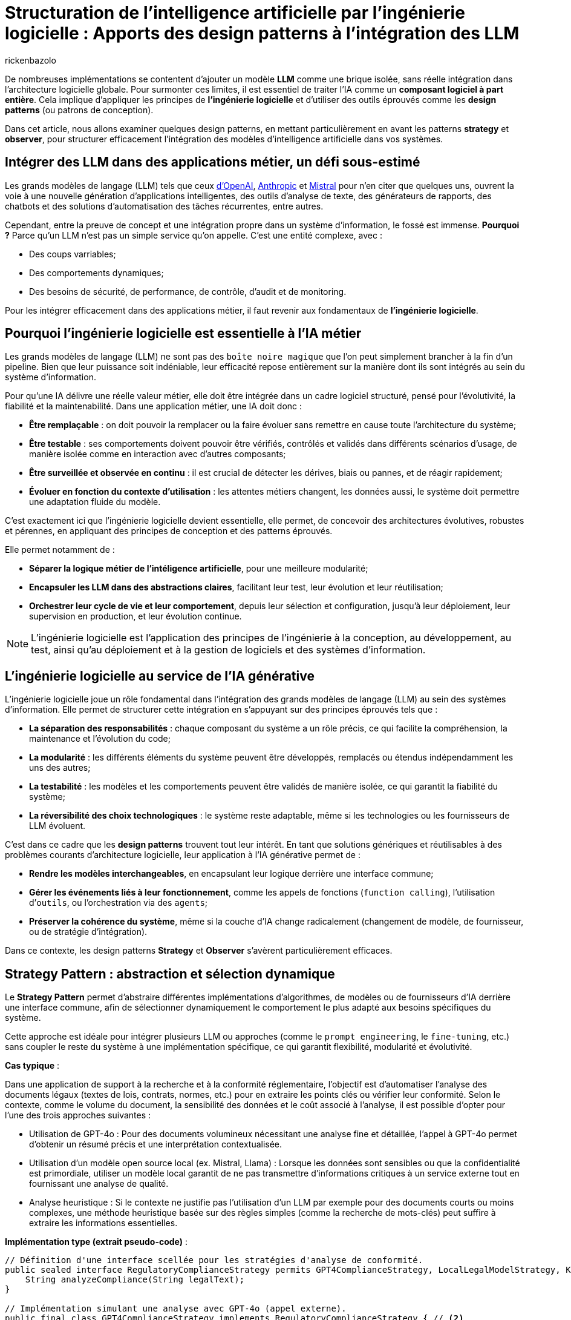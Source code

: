 = Structuration de l’intelligence artificielle par l’ingénierie logicielle : Apports des design patterns à l’intégration des LLM
:page-navtitle: Structuration de l’intelligence artificielle par l’ingénierie logicielle : Apports des design patterns à l’intégration des LLM
:page-excerpt: L’intelligence artificielle est désormais bien plus qu’une tendance, elle s’intègre au cœur des systèmes logiciels. Mais cette intégration ne se fait pas sans poser des défis techniques majeurs. Comment rendre un système capable de s’adapter à des composants évolutifs, parfois imprévisibles, comme les grands modèles de langage (LLM).
:layout: post
:author: rickenbazolo
:page-tags: [Java, LLM, Ingénierie logicielle, Design Patterns, Intelligence Artificielle appliquée, Architecture logicielle, Programmation et bonnes pratiques]
:docinfo: shared-footer
:page-vignette: ingenieurie_logicielle_ia.png
:page-vignette-licence: 'Image générée par l'IA'
:page-liquid:
:showtitle:
:page-categories: software llm

De nombreuses implémentations se contentent d'ajouter un modèle *LLM* comme une brique isolée, sans réelle intégration dans l’architecture logicielle globale. Pour surmonter ces limites, il est essentiel de traiter l'IA comme un *composant logiciel à part entière*. Cela implique d'appliquer les principes de *l'ingénierie logicielle* et d'utiliser des outils éprouvés comme les *design patterns* (ou patrons de conception).

Dans cet article, nous allons examiner quelques design patterns, en mettant particulièrement en avant les patterns *strategy* et *observer*, pour structurer efficacement l'intégration des modèles d'intelligence artificielle dans vos systèmes.

== Intégrer des LLM dans des applications métier, un défi sous-estimé

Les grands modèles de langage (LLM) tels que ceux https://platform.openai.com/docs/models/[d'OpenAI^], https://www.anthropic.com/[Anthropic^] et https://docs.mistral.ai/getting-started/models/models_overview/[Mistral^] pour n'en citer que quelques uns, ouvrent la voie à une nouvelle génération d'applications intelligentes, des outils d'analyse de texte, des générateurs de rapports, des chatbots et des solutions d'automatisation des tâches récurrentes, entre autres.

Cependant, entre la preuve de concept et une intégration propre dans un système d’information, le fossé est immense. *Pourquoi ?* Parce qu’un LLM n’est pas un simple service qu’on appelle. C’est une entité complexe, avec :

* Des coups varriables;
* Des comportements dynamiques;
* Des besoins de sécurité, de performance, de contrôle, d'audit et de monitoring.

Pour les intégrer efficacement dans des applications métier, il faut revenir aux fondamentaux de *l’ingénierie logicielle*.

== Pourquoi l'ingénierie logicielle est essentielle à l’IA métier

Les grands modèles de langage (LLM) ne sont pas des `boîte noire magique` que l'on peut simplement brancher à la fin d'un pipeline. Bien que leur puissance soit indéniable, leur efficacité repose entièrement sur la manière dont ils sont intégrés au sein du système d'information.

Pour qu’une IA délivre une réelle valeur métier, elle doit être intégrée dans un cadre logiciel structuré, pensé pour l’évolutivité, la fiabilité et la maintenabilité. Dans une application métier, une IA doit donc :

* *Être remplaçable* : on doit pouvoir la remplacer ou la faire évoluer sans remettre en cause toute l’architecture du système;
* *Être testable* : ses comportements doivent pouvoir être vérifiés, contrôlés et validés dans différents scénarios d’usage, de manière isolée comme en interaction avec d'autres composants;
* *Être surveillée et observée en continu* : il est crucial de détecter les dérives, biais ou pannes, et de réagir rapidement;
* *Évoluer en fonction du contexte d’utilisation* : les attentes métiers changent, les données aussi, le système doit permettre une adaptation fluide du modèle.

C’est exactement ici que l’ingénierie logicielle devient essentielle, elle permet, de concevoir des architectures évolutives, robustes et pérennes, en appliquant des principes de conception et des patterns éprouvés.

Elle permet notamment de : 

* *Séparer la logique métier de l'intéligence artificielle*, pour une meilleure modularité;
* *Encapsuler les LLM dans des abstractions claires*, facilitant leur test, leur évolution et leur réutilisation;
* *Orchestrer leur cycle de vie et leur comportement*, depuis leur sélection et configuration, jusqu'à leur déploiement, leur supervision en production, et leur évolution continue.

NOTE: L'ingénierie logicielle est l'application des principes de l'ingénierie à la conception, au développement, au test, ainsi qu’au déploiement et à la gestion de logiciels et des systèmes d’information.

== L’ingénierie logicielle au service de l’IA générative

L’ingénierie logicielle joue un rôle fondamental dans l’intégration des grands modèles de langage (LLM) au sein des systèmes d’information. Elle permet de structurer cette intégration en s’appuyant sur des principes éprouvés tels que :

* *La séparation des responsabilités* : chaque composant du système a un rôle précis, ce qui facilite la compréhension, la maintenance et l’évolution du code;
* *La modularité* : les différents éléments du système peuvent être développés, remplacés ou étendus indépendamment les uns des autres;
* *La testabilité* : les modèles et les comportements peuvent être validés de manière isolée, ce qui garantit la fiabilité du système;
* *La réversibilité des choix technologiques* : le système reste adaptable, même si les technologies ou les fournisseurs de LLM évoluent.

C’est dans ce cadre que les *design patterns* trouvent tout leur intérêt. En tant que solutions génériques et réutilisables à des problèmes courants d’architecture logicielle, leur application à l’IA générative permet de :

* *Rendre les modèles interchangeables*, en encapsulant leur logique derrière une interface commune;
* *Gérer les événements liés à leur fonctionnement*, comme les appels de fonctions (`function calling`), l’utilisation d’`outils`, ou l’orchestration via des `agents`;
* *Préserver la cohérence du système*, même si la couche d’IA change radicalement (changement de modèle, de fournisseur, ou de stratégie d’intégration).

Dans ce contexte, les design patterns *Strategy* et *Observer* s’avèrent particulièrement efficaces.

== Strategy Pattern : abstraction et sélection dynamique

Le *Strategy Pattern* permet d’abstraire différentes implémentations d’algorithmes, de modèles ou de fournisseurs d’IA derrière une interface commune, afin de sélectionner dynamiquement le comportement le plus adapté aux besoins spécifiques du système.

Cette approche est idéale pour intégrer plusieurs LLM ou approches (comme le `prompt engineering`, le `fine-tuning`, etc.) sans coupler le reste du système à une implémentation spécifique, ce qui garantit flexibilité, modularité et évolutivité.

*Cas typique* :

Dans une application de support à la recherche et à la conformité réglementaire, l’objectif est d’automatiser l’analyse des documents légaux (textes de lois, contrats, normes, etc.) pour en extraire les points clés ou vérifier leur conformité. Selon le contexte, comme le volume du document, la sensibilité des données et le coût associé à l’analyse, il est possible d’opter pour l’une des trois approches suivantes :

* Utilisation de GPT-4o : Pour des documents volumineux nécessitant une analyse fine et détaillée, l’appel à GPT-4o permet d’obtenir un résumé précis et une interprétation contextualisée.
* Utilisation d'un modèle open source local (ex. Mistral, Llama) : Lorsque les données sont sensibles ou que la confidentialité est primordiale, utiliser un modèle local garantit de ne pas transmettre d’informations critiques à un service externe tout en fournissant une analyse de qualité.
* Analyse heuristique : Si le contexte ne justifie pas l’utilisation d’un LLM par exemple pour des documents courts ou moins complexes, une méthode heuristique basée sur des règles simples (comme la recherche de mots-clés) peut suffire à extraire les informations essentielles.

*Implémentation type (extrait pseudo-code)* :
[source,java]
----
// Définition d'une interface scellée pour les stratégies d'analyse de conformité.
public sealed interface RegulatoryComplianceStrategy permits GPT4ComplianceStrategy, LocalLegalModelStrategy, KeywordHeuristicComplianceStrategy { // <1>
    String analyzeCompliance(String legalText);
}

// Implémentation simulant une analyse avec GPT-4o (appel externe).
public final class GPT4ComplianceStrategy implements RegulatoryComplianceStrategy { // <2>
    @Override
    public String analyzeCompliance(String legalText) {
        // Simulation d'un appel externe à GPT-4o pour analyser le texte.
        return "Analyse GPT-4o: ...";
    }
}

// Implémentation simulant une analyse avec un modèle légal open source local.
public final class LocalLegalModelStrategy implements RegulatoryComplianceStrategy { // <3>
    @Override
    public String analyzeCompliance(String legalText) {
        // Simulation d'une analyse par un modèle local.
        return "Analyse modèle local: ...";
    }
}

// Implémentation utilisant une approche heuristique basée sur des mots-clés.
public final class KeywordHeuristicComplianceStrategy implements RegulatoryComplianceStrategy { // <4>
    @Override
    public String analyzeCompliance(String legalText) {
        // Analyse simple : recherche de mots-clés liés à la conformité.
        if (legalText.contains("RGPD") || legalText.contains("conformité")) {
            return "Analyse heuristique: Critères de conformité détectés.";
        } else {
            return "Analyse heuristique: Aucun indice de conformité détecté.";
        }
    }
}

// Contexte qui utilise la stratégie choisie dynamiquement.
public class ComplianceContext { // <5>
    private RegulatoryComplianceStrategy strategy;
    
    public ComplianceContext(RegulatoryComplianceStrategy strategy) {
        this.strategy = strategy;
    }
    
    // Permet de modifier la stratégie à la volée.
    public void setStrategy(RegulatoryComplianceStrategy strategy) {
        this.strategy = strategy;
    }
    
    // Méthode pour analyser la conformité du texte juridique.
    public String analyze(String legalText) {
        return strategy.analyzeCompliance(legalText);
    }
}

// Classe de démonstration pour simuler l'analyse de conformité dans une application de support juridique.
public class RegulatoryComplianceDemo { // <6>
    public static void main(String[] args) {
        // Exemple de requête juridique : analyse de la conformité par rapport au RGPD.
        var legalQuery = "L'utilisation des données doit être conforme au RGPD et respecter les droits des utilisateurs.";
        
        var context = new ComplianceContext(null);
        
        // Critères simulés : si le texte est sensible (contient "RGPD") ou selon sa longueur.
        var isSensitive = legalQuery.contains("RGPD");
        var length = legalQuery.length();
        
        // Choix de la stratégie en fonction des critères.
        if (isSensitive) {
            // Pour des données sensibles, utiliser le modèle local pour éviter les appels externes.
            context.setStrategy(new LocalLegalModelStrategy());
        } else if (length > 100) {
            // Si le texte est très long, utiliser GPT-4 pour une analyse détaillée.
            context.setStrategy(new GPT4ComplianceStrategy());
        } else {
            // Sinon, se contenter d'une analyse heuristique.
            context.setStrategy(new KeywordHeuristicComplianceStrategy());
        }
        
        // Affichage du résultat de l'analyse.
        System.out.println(context.analyze(legalQuery));
        
        // Simulation d'un autre cas d'usage avec un texte différent.
        var anotherQuery = "Vérifier si l'utilisation de ces données respecte les normes internationales sans référence au RGPD.";
        // Ici, on choisit directement l'analyse heuristique.
        context.setStrategy(new KeywordHeuristicComplianceStrategy());
        System.out.println(context.analyze(anotherQuery));
    }
}
----

`(1)` *Interface scellée* : La déclaration sealed interface garantit que seules les classes autorisées (ici, les trois stratégies) peuvent l'implémenter, renforçant ainsi le contrôle sur les implémentations.

`(2)`, `(3)`, `(4)` *Stratégies concrètes* : Chaque classe implémente la méthode analyzeCompliance avec une logique spécifique (appel externe, modèle local ou heuristique).

`(5)` *Contexte* : La classe `ComplianceContext` permet de définir et de changer dynamiquement la stratégie utilisée, en fonction des critères (sensibilité des données, longueur du texte, etc.).

`(6)` *Simulation* : La classe `RegulatoryComplianceDemo` simule le choix de la stratégie pour analyser une requête réglementaire et affiche le résultat.

Cet exemple montre comment le Strategy Pattern permet de découpler le choix de l’algorithme d’analyse des règles métiers, ce qui facilite l’extension ou le remplacement des stratégies d’IA sans impacter le reste de l’application.

NOTE: Les informations fournies pour le cas type sont uniquement à titre d'exemple.

== Observer Pattern, orchestrer le cycle de vie des composants IA

L'*Observer Pattern* permet d'orchestrer le cycle de vie des composants IA en découpant la logique métier des notifications d'événements. Grâce à un mécanisme d’abonnement, les différents modules (logs, alertes, audits, feedback utilisateur, etc.) sont automatiquement informés de chaque changement d’état du système (appel, réponse, erreur), assurant ainsi une gestion flexible et découplée.

Cette approche favorise une architecture modulaire, évolutive et aisément maintenable, essentielle pour piloter efficacement les interactions et le suivi des opérations d’un modèle d’IA.

*Cas typique* : 

Dans un chatbot de support client évolué intégrant un système Agentic RAG, l’objectif est d’automatiser la réponse aux demandes des clients tout en orchestrant intelligemment le cycle de vie du traitement. 
Dès qu’un utilisateur pose une question, le chatbot interroge une base de connaissances (récupération), génère une réponse contextuelle (génération) et notifie automatiquement les composants concernés (logs, analytics, alertes, feedback utilisateur) de chaque étape. 

L'Observer Pattern permet ainsi de décorréler la logique métier du processus de notifications et de faciliter l’intégration de nouvelles fonctionnalités d’observation.

*Implémentation type (extrait pseudo-code)* :
[source,java]
----
// Définition d'une interface scellée pour les événements du cycle de vie du chatbot.
public sealed interface ChatbotEvent permits QueryReceived, InfoRetrieved, ResponseGenerated, ErrorOccurred { // <1>

} 

// Événement indiquant la réception d'une requête utilisateur.
public record QueryReceived(String query) implements ChatbotEvent { // <2>
}

// Événement indiquant la récupération d'informations pertinentes.
public record InfoRetrieved(String info) implements ChatbotEvent { // <3>
}

// Événement indiquant la génération d'une réponse.
public record ResponseGenerated(String response) implements ChatbotEvent { // <4>
}

// Événement indiquant qu'une erreur est survenue.
public record ErrorOccurred(Exception exception) implements ChatbotEvent { // <5>
}

// Interface des observateurs qui réagissent aux événements du chatbot.
public interface ChatbotObserver { // <6>
    void update(ChatbotEvent event);
}

// Classe gérant le cycle de vie du chatbot et notifiant les observateurs.
public class ChatbotAgent { // <7>
    private final List<ChatbotObserver> observers = new ArrayList<>();

    public void addObserver(ChatbotObserver observer) {
        observers.add(observer);
    }

    public void removeObserver(ChatbotObserver observer) {
        observers.remove(observer);
    }

    private void notifyObservers(ChatbotEvent event) {
        for (ChatbotObserver observer : observers) {
            observer.update(event);
        }
    }

    // Traitement d'une requête utilisateur avec récupération d'infos et génération de réponse.
    public void processQuery(String query) {
        // Notifier la réception de la requête.
        notifyObservers(new QueryReceived(query));

        try {
            // Étape de récupération (RAG) : interroger la base de connaissances.
            var retrievedInfo = retrieveInfo(query);
            notifyObservers(new InfoRetrieved(retrievedInfo));

            // Étape de génération : créer une réponse à partir des informations récupérées.
            var response = generateResponse(retrievedInfo);
            notifyObservers(new ResponseGenerated(response));
        } catch (Exception ex) {
            // En cas d'erreur, notifier les observateurs.
            notifyObservers(new ErrorOccurred(ex));
        }
    }

    // Simulation d'une récupération d'informations (ex. interrogation d'une base de connaissances).
    private String retrieveInfo(String query) throws InterruptedException {
        // Simulation d'un délai de traitement.
        return "Informations pertinentes pour : " + query;
    }

    // Simulation de la génération d'une réponse par un agentic RAG.
    private String generateResponse(String info) throws InterruptedException {
        // Simulation d'un délai de traitement.
        return "Réponse générée à partir de : " + info;
    }
}

// Observateur chargé de la journalisation.
public class LoggerObserver implements ChatbotObserver { // <8>
    @Override
    public void update(ChatbotEvent event) {
        if (event instanceof QueryReceived qr) {
            System.out.println("[Logger] Requête reçue : " + qr.getQuery());
        } else if (event instanceof InfoRetrieved ir) {
            System.out.println("[Logger] Informations récupérées : " + ir.getInfo());
        } else if (event instanceof ResponseGenerated rg) {
            System.out.println("[Logger] Réponse générée : " + rg.getResponse());
        } else if (event instanceof ErrorOccurred eo) {
            System.out.println("[Logger] Erreur : " + eo.getException().getMessage());
        }
    }
}

// Observateur chargé d'envoyer des données analytiques.
public class AnalyticsObserver implements ChatbotObserver { // <9>
    @Override
    public void update(ChatbotEvent event) {
        if (event instanceof ResponseGenerated rg) {
            System.out.println("[Analytics] La réponse générée contient " + rg.getResponse().length() + " caractères.");
        }
    }
}

// Classe de démonstration du pattern Observer appliqué à un chatbot de support client.
public class ChatbotObserverDemo {
    public static void main(String[] args) { // <10>
        var chatbot = new ChatbotAgent();

        // Ajout des observateurs : Logger et Analytics.
        chatbot.addObserver(new LoggerObserver());
        chatbot.addObserver(new AnalyticsObserver());

        // Traitement d'une requête utilisateur.
        chatbot.processQuery("Comment réinitialiser mon mot de passe ?");
    }
}
----

* *Gestion des événements du cycle de vie* : L’interface scellée `(1)` définit l’ensemble des événements possibles du chatbot. Ses implémentations `(2)` `QueryReceived`, `(3)` `InfoRetrieved`, `(4)` `ResponseGenerated` et `(5)` `ErrorOccurred` représentent respectivement la réception d’une requête, la récupération d’informations, la génération d’une réponse et la gestion d’erreurs.

* *Mécanisme d’observation* : L’interface `(6)` `ChatbotObserver` impose la méthode `update` pour notifier les changements. Les observateurs concrets, tels que `(8)` `LoggerObserver` et `(9)` `AnalyticsObserver`, réagissent aux événements en effectuant par exemple de la journalisation ou le suivi analytique.

* *Orchestration du cycle de vie* : La classe `(7)` `ChatbotAgent` centralise le traitement des requêtes. Elle gère la liste des observateurs et notifie chacun des étapes du traitement (réception de la requête, récupération d’informations, génération de réponse ou erreur) via la méthode `processQuery`.

* *Simulation* : La classe `(10)` `ChatbotObserverDemo` sert de point d’entrée, illustrant l’ajout des observateurs au `ChatbotAgent` et le déroulement complet d’un traitement de requête, démontrant ainsi le fonctionnement du pattern Observer dans le contexte d’un chatbot IA.

Cette structure permet de découpler la logique du traitement du chatbot de la gestion des notifications, rendant le système modulaire, flexible et facilement extensible pour intégrer d'autres observateurs si nécessaire.

NOTE: Les informations fournies pour le cas type sont uniquement à titre d'exemple.

== Autres patterns utiles : Étendre la structuration IA vers des pipelines

En plus des design patterns *Strategy* et *Observer*, d'autres design patterns facilitent une intégration des LLM plus propre, modulaire et alignée avec les besoins métiers. Voici quelques patterns particulièrement pertinents dans ce contexte.

=== Factory Pattern : Instancier dynamiquement des modèles avec des paramètres métier

Lorsque vous devez configurer dynamiquement des appels à un LLM selon le contexte (`créatif`, `concis`, etc.), il est préférable de ne pas exposer ces détails dans tout votre code. Le *Factory Pattern* permet de centraliser cette logique d’instanciation et de garantir la cohérence des configurations.

Exemple:
[source,java]
----
// Définition immuable de la configuration du LLM
public record LLMConfig(String model, double temperature, double topP, int maxTokens)

// Factory centralisant la logique d'instanciation en fonction du contexte
public class LLMFactory {
    public static LLM createLLM(String context) {
         return new LLM(
             switch(context) {
                 case "créatif" -> new LLMConfig("gpt-4", 0.9, 0.95, 150);
                 case "concis"  -> new LLMConfig("gpt-3.5-turbo", 0.5, 0.8, 100);
                 default        -> new LLMConfig("gpt-3.5-turbo", 0.7, 0.9, 120);
             }
         );
    }
}
----

NOTE: Cet exemple permet de centraliser et de modifier facilement la logique de configuration sans avoir à exposer les détails dans tout votre code.

=== Command Pattern - Orchestrer des pipelines IA

Les pipelines IA exécutent une série ordonnée de tâches, telles que `classification` → `résumé` → `génération`.
Le *Command Pattern* peut être utilisé pour encapsuler chaque étape du pipeline dans des objets de commande distincts. Cela permet de gérer les opérations de manière flexible et de les exécuter ou annuler indépendamment.

Exemple :
[source,java]
----
// PipelineContext.java
// Contexte partagé entre les commandes, contenant les données intermédiaires du pipeline.
public class PipelineContext {
    private String input;
    private String classification;
    private String summary;
    private String generation;
    // Implémentation code ..
}

// Command.java
// Interface scellée (sealed) définissant les opérations d'exécution et d'annulation.
public sealed interface Command permits ClassificationCommand, SummarizationCommand, GenerationCommand {
    void execute(PipelineContext context);
    void undo(PipelineContext context);
}

// ClassificationCommand.java
// Commande pour réaliser l'étape de classification.
public final class ClassificationCommand implements Command {
    @Override
    public void execute(PipelineContext context) {
        // Simulation d'un appel à un LLM par exemple, déterminer une catégorie pour le texte d'entrée.
        var result = callLlm("classification: " + context.input());
        context.setClassification(result);
    }

    @Override
    public void undo(PipelineContext context) {
        context.setClassification(null); // Annulation de la classification...
    }
}

// SummarizationCommand.java
// Commande pour réaliser l'étape de résumé.
public final class SummarizationCommand implements Command {
    @Override
    public void execute(PipelineContext context) {
        // Simulation d'un appel à un LLM pour la création d'un résumé basé sur la classification.
        var result = callLlm("summarize: " + context.getClassification());
        context.setSummary(result);
    }

    @Override
    public void undo(PipelineContext context) {
        context.setSummary(null); // Annulation du résumé...
    }
}

// GenerationCommand.java
// Commande pour réaliser l'étape de génération.
public final class GenerationCommand implements Command {
    @Override
    public void execute(PipelineContext context) {
        // Simulation d'un appel à un LLM pour la génération de texte en se basant sur le résumé.
        var result = callLlm("generate: " + context.getSummary());
        context.setGeneration(result);
    }

    @Override
    public void undo(PipelineContext context) {
        context.setGeneration(null); // Annulation de la génération...
    }
}

// Pipeline.java
// Classe orchestrant l'exécution séquentielle des commandes du pipeline.
public class Pipeline {
    private final List<Command> commands;

    public Pipeline(List<Command> commands) {
        this.commands = commands;
    }

    public void execute(PipelineContext context) {
        for (Command command : commands) {
            command.execute(context);
        }
    }

    public void undo(PipelineContext context) {
        // On annule dans l'ordre inverse
        for (int i = commands.size() - 1; i >= 0; i--) {
            commands.get(i).undo(context);
        }
    }
}

// Main.java
// Exemple d'utilisation du pipeline IA avec le Command Pattern.
public class Main {
    public static void main(String[] args) {
        // Création du contexte avec le texte d'entrée
        PipelineContext context = new PipelineContext("Texte d'entrée pour le pipeline IA.");

        // Instanciation des commandes correspondant aux étapes du pipeline
        List<Command> commands = List.of(
            new ClassificationCommand(),
            new SummarizationCommand(),
            new GenerationCommand()
        );

        // Création et exécution du pipeline
        Pipeline pipeline = new Pipeline(commands);
        pipeline.execute(context);

        // Affichage du résultat final
        System.out.println("=== Résultat final du Pipeline ===");
        System.out.println("Classification : " + context.getClassification());
        System.out.println("Résumé         : " + context.getSummary());
        System.out.println("Génération     : " + context.getGeneration());

        // annulation du pipeline (si besoin d'un rollback)
        // pipeline.undo(context);
    }
}
----

NOTE: Cet exemple montre comment le **Command Pattern** peut rendre la gestion d'un pipeline IA flexible, en isolant chaque opération dans un objet distinct et en permettant de les exécuter ou annuler indépendamment,
nous pouvons aussi définir des pipelines de type `RAG` : *naïve*, *modulaire*, *Agentic*, etc.

== À retenir : les design patterns sont complémentaires, pas exclusifs

Il est important de comprendre que les design patterns ne s'excluent pas mutuellement. Bien au contraire, ils sont souvent utilisés ensemble, dans des couches ou des rôles différents du système. Par exemple :

* Le *Strategy Pattern* peut être combiné avec une *Factory* pour créer dynamiquement la bonne stratégie selon le contexte.
* Un *Command Pattern* peut encapsuler des actions IA, chacune enrichie par un *Decorator* (ex. logs, métriques).
* Une *Facade* peut regrouper plusieurs stratégies et commandes sous une interface unifiée, tout en notifiant des *Observers* à chaque étape importante.

L’objectif n’est pas d’utiliser le plus de patterns possible, mais de les combiner de manière cohérente pour : réduire le couplage, améliorer la maintenabilité, et augmenter la flexibilité.

== Structurer l’intégration des LLM dans une architecture métier : approche hexagonale

*L’architecture hexagonale* (ou Ports and Adapters) propose une séparation claire entre le cœur du métier (business logic) et ses interfaces externes (UI, base de données, APIs, IA, etc.). Cette approche est idéale pour intégrer des composants IA, notamment les LLM dans une architecture métier tout en gardant :

* l’indépendance métier vis-à-vis de la technologie IA,
* la testabilité du domaine métier,
* la flexibilité pour changer de fournisseur ou de modèle LLM.

*Avantage de l'approche hexagonale pour les LLM*

* *Isolation métier* : Le domaine reste indépendant des détails techniques du LLM (API, paramètres, prompt…).
* *Testabilité* : Le cœur métier peut être testé avec des mocks, sans LLM réel.
* *Substitution facile* : Il suffit de changer un adaptateur pour tester un autre modèle ou fournisseur, sans modifier le code métier.
* *Composabilité* : Les adaptateurs LLM peuvent eux mêmes appliquer d’autres patterns (Decorator, Observer…) sans impacter le domaine avec la possibilité de chaîner des traitements IA ou de les enrichir sans couplage.

*Illustration d’une architecture hexagonale avec LLM*
[source,scss]
----
                [ UI / API ]
                     ↓
     [ Application Service / Use Case Layer ]
                     ↓
         +---------------------------+
         |     Domaine Metier        |
         |  (Use cases + Interfaces) |
         +---------------------------+
                ↑            ↑
     [ Adapter: GPT-4o ]  [ Adapter: Mistral ]
                ↑            ↑
     [ External APIs ]   [ Local model ]

----

*En pratique*

Cette approche fonctionne aussi pour des scénarios plus complexes :

* un pipeline RAG (Retrieval-Augmented Generation) peut être découpé en ports pour la recherche, le ranking et la génération;
* un LLM orchestré par des agents peut être modélisé comme une série de ports / adaptateurs spécialisés;
* la gestion de prompts peut devenir une stratégie injectée dans l’adaptateur, et ainsi testée indépendamment.

== Conclusion

Dans cet article, nous avons exploré quelques design patterns applicables au domaine de l'IA, mais il en existe bien d'autres à découvrir. Par exemple, le *Decorator Pattern* peut être utilisé pour ajouter dynamiquement des responsabilités supplémentaires à des objets dans un système *RAG (Retrieval Augmented Generation)*, permettant ainsi de tester, remplacer ou surveiller chaque étape du processus de génération augmentée par récupération.

L'intégration de LLM dans les applications métier ne se résume pas à la simple connexion d'une API ou à du *prompt engineering*. Elle nécessite la conception d'une *architecture intelligente*, fondée sur des abstractions et des interfaces solides, capables de s'adapter aux évolutions, de répondre aux divers contextes d'utilisation, et d'être testées, maintenues et évolutives sur le long terme.





